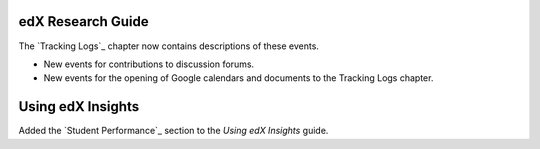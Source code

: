 
==================================
edX Research Guide
==================================

The `Tracking Logs`_ chapter now contains descriptions of these events.

* New events for contributions to discussion forums.

* New events for the opening of Google calendars and documents to the Tracking
  Logs chapter.

==================================
Using edX Insights
==================================

Added the `Student Performance`_ section to the *Using edX Insights* guide.

